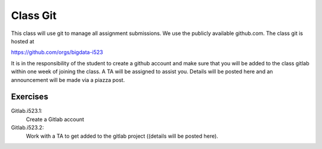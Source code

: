 Class Git
=========

This class will use git to manage all assignment submissions. We use the publicly available github.com. The class git is hosted at

https://github.com/orgs/bigdata-i523

It is in the responsibility of the student to create a github account and make sure that you will be added to the class gitlab within one week of joining the class. A TA will be assigned to assist you. Details will be posted here and an announcement will be made via a piazza post.

Exercises
---------

Gitlab.i523.1:
    Create a Gitlab account

Gitlab.i523.2:
    Work with a TA to get added to  the gitlab project ((details will be posted here).

.. todo:: TA add details on how students get added to gitlab
